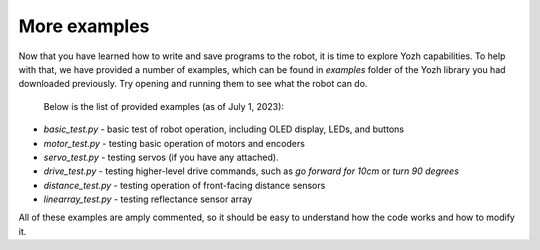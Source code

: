 More examples
=============
Now that you have learned how to write and save programs to the robot,
it is time to explore Yozh capabilities. To help with that, we have provided a
number of examples, which can be found in `examples` folder of the Yozh library
you had downloaded previously. Try opening and running them to see what the robot can do.

 Below is the list of provided examples (as of July  1, 2023):

* `basic_test.py` - basic test of robot operation, including OLED display, LEDs, and buttons
* `motor_test.py` - testing basic operation of motors and encoders
* `servo_test.py` - testing servos (if you have any attached).
* `drive_test.py` - testing higher-level drive commands, such as
  `go forward for 10cm` or `turn 90 degrees`
* `distance_test.py` - testing operation of front-facing distance sensors
* `linearray_test.py` - testing reflectance sensor array

All of these examples are amply commented, so it should be easy to understand
how the  code  works and how to modify it.
